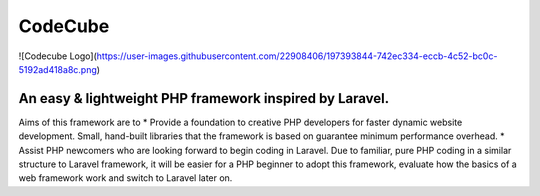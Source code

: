 CodeCube
=====
![Codecube Logo](https://user-images.githubusercontent.com/22908406/197393844-742ec334-eccb-4c52-bc0c-5192ad418a8c.png)

.. image:: https://user-images.githubusercontent.com/22908406/197393844-742ec334-eccb-4c52-bc0c-5192ad418a8c.png
   :width: 200px
   :height: 100px
   :scale: 50 %
   :alt: Codecube Logo
   :align: middle

An easy & lightweight PHP framework inspired by Laravel.
-----------

Aims of this framework are to
* Provide a foundation to creative PHP developers for faster dynamic website development. Small, hand-built libraries that the framework is based on guarantee minimum performance overhead.  
* Assist PHP newcomers who are looking forward to begin coding in Laravel. Due to familiar, pure PHP coding in a similar structure to Laravel framework, it will be easier for a PHP beginner to adopt this framework, evaluate how the basics of a web framework work and switch to Laravel later on. 